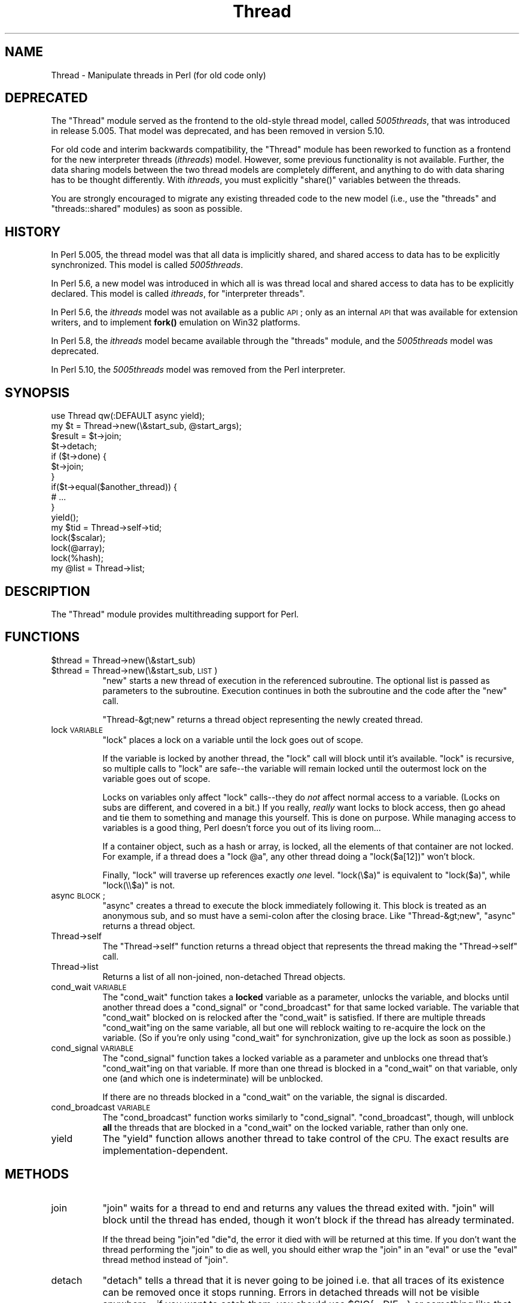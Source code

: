 .\" Automatically generated by Pod::Man 4.10 (Pod::Simple 3.35)
.\"
.\" Standard preamble:
.\" ========================================================================
.de Sp \" Vertical space (when we can't use .PP)
.if t .sp .5v
.if n .sp
..
.de Vb \" Begin verbatim text
.ft CW
.nf
.ne \\$1
..
.de Ve \" End verbatim text
.ft R
.fi
..
.\" Set up some character translations and predefined strings.  \*(-- will
.\" give an unbreakable dash, \*(PI will give pi, \*(L" will give a left
.\" double quote, and \*(R" will give a right double quote.  \*(C+ will
.\" give a nicer C++.  Capital omega is used to do unbreakable dashes and
.\" therefore won't be available.  \*(C` and \*(C' expand to `' in nroff,
.\" nothing in troff, for use with C<>.
.tr \(*W-
.ds C+ C\v'-.1v'\h'-1p'\s-2+\h'-1p'+\s0\v'.1v'\h'-1p'
.ie n \{\
.    ds -- \(*W-
.    ds PI pi
.    if (\n(.H=4u)&(1m=24u) .ds -- \(*W\h'-12u'\(*W\h'-12u'-\" diablo 10 pitch
.    if (\n(.H=4u)&(1m=20u) .ds -- \(*W\h'-12u'\(*W\h'-8u'-\"  diablo 12 pitch
.    ds L" ""
.    ds R" ""
.    ds C` ""
.    ds C' ""
'br\}
.el\{\
.    ds -- \|\(em\|
.    ds PI \(*p
.    ds L" ``
.    ds R" ''
.    ds C`
.    ds C'
'br\}
.\"
.\" Escape single quotes in literal strings from groff's Unicode transform.
.ie \n(.g .ds Aq \(aq
.el       .ds Aq '
.\"
.\" If the F register is >0, we'll generate index entries on stderr for
.\" titles (.TH), headers (.SH), subsections (.SS), items (.Ip), and index
.\" entries marked with X<> in POD.  Of course, you'll have to process the
.\" output yourself in some meaningful fashion.
.\"
.\" Avoid warning from groff about undefined register 'F'.
.de IX
..
.nr rF 0
.if \n(.g .if rF .nr rF 1
.if (\n(rF:(\n(.g==0)) \{\
.    if \nF \{\
.        de IX
.        tm Index:\\$1\t\\n%\t"\\$2"
..
.        if !\nF==2 \{\
.            nr % 0
.            nr F 2
.        \}
.    \}
.\}
.rr rF
.\"
.\" Accent mark definitions (@(#)ms.acc 1.5 88/02/08 SMI; from UCB 4.2).
.\" Fear.  Run.  Save yourself.  No user-serviceable parts.
.    \" fudge factors for nroff and troff
.if n \{\
.    ds #H 0
.    ds #V .8m
.    ds #F .3m
.    ds #[ \f1
.    ds #] \fP
.\}
.if t \{\
.    ds #H ((1u-(\\\\n(.fu%2u))*.13m)
.    ds #V .6m
.    ds #F 0
.    ds #[ \&
.    ds #] \&
.\}
.    \" simple accents for nroff and troff
.if n \{\
.    ds ' \&
.    ds ` \&
.    ds ^ \&
.    ds , \&
.    ds ~ ~
.    ds /
.\}
.if t \{\
.    ds ' \\k:\h'-(\\n(.wu*8/10-\*(#H)'\'\h"|\\n:u"
.    ds ` \\k:\h'-(\\n(.wu*8/10-\*(#H)'\`\h'|\\n:u'
.    ds ^ \\k:\h'-(\\n(.wu*10/11-\*(#H)'^\h'|\\n:u'
.    ds , \\k:\h'-(\\n(.wu*8/10)',\h'|\\n:u'
.    ds ~ \\k:\h'-(\\n(.wu-\*(#H-.1m)'~\h'|\\n:u'
.    ds / \\k:\h'-(\\n(.wu*8/10-\*(#H)'\z\(sl\h'|\\n:u'
.\}
.    \" troff and (daisy-wheel) nroff accents
.ds : \\k:\h'-(\\n(.wu*8/10-\*(#H+.1m+\*(#F)'\v'-\*(#V'\z.\h'.2m+\*(#F'.\h'|\\n:u'\v'\*(#V'
.ds 8 \h'\*(#H'\(*b\h'-\*(#H'
.ds o \\k:\h'-(\\n(.wu+\w'\(de'u-\*(#H)/2u'\v'-.3n'\*(#[\z\(de\v'.3n'\h'|\\n:u'\*(#]
.ds d- \h'\*(#H'\(pd\h'-\w'~'u'\v'-.25m'\f2\(hy\fP\v'.25m'\h'-\*(#H'
.ds D- D\\k:\h'-\w'D'u'\v'-.11m'\z\(hy\v'.11m'\h'|\\n:u'
.ds th \*(#[\v'.3m'\s+1I\s-1\v'-.3m'\h'-(\w'I'u*2/3)'\s-1o\s+1\*(#]
.ds Th \*(#[\s+2I\s-2\h'-\w'I'u*3/5'\v'-.3m'o\v'.3m'\*(#]
.ds ae a\h'-(\w'a'u*4/10)'e
.ds Ae A\h'-(\w'A'u*4/10)'E
.    \" corrections for vroff
.if v .ds ~ \\k:\h'-(\\n(.wu*9/10-\*(#H)'\s-2\u~\d\s+2\h'|\\n:u'
.if v .ds ^ \\k:\h'-(\\n(.wu*10/11-\*(#H)'\v'-.4m'^\v'.4m'\h'|\\n:u'
.    \" for low resolution devices (crt and lpr)
.if \n(.H>23 .if \n(.V>19 \
\{\
.    ds : e
.    ds 8 ss
.    ds o a
.    ds d- d\h'-1'\(ga
.    ds D- D\h'-1'\(hy
.    ds th \o'bp'
.    ds Th \o'LP'
.    ds ae ae
.    ds Ae AE
.\}
.rm #[ #] #H #V #F C
.\" ========================================================================
.\"
.IX Title "Thread 3"
.TH Thread 3 "2019-04-07" "perl v5.28.0" "Perl Programmers Reference Guide"
.\" For nroff, turn off justification.  Always turn off hyphenation; it makes
.\" way too many mistakes in technical documents.
.if n .ad l
.nh
.SH "NAME"
Thread \- Manipulate threads in Perl (for old code only)
.SH "DEPRECATED"
.IX Header "DEPRECATED"
The \f(CW\*(C`Thread\*(C'\fR module served as the frontend to the old-style thread model,
called \fI5005threads\fR, that was introduced in release 5.005.  That model was
deprecated, and has been removed in version 5.10.
.PP
For old code and interim backwards compatibility, the \f(CW\*(C`Thread\*(C'\fR module has
been reworked to function as a frontend for the new interpreter threads
(\fIithreads\fR) model.  However, some previous functionality is not available.
Further, the data sharing models between the two thread models are completely
different, and anything to do with data sharing has to be thought differently.
With \fIithreads\fR, you must explicitly \f(CW\*(C`share()\*(C'\fR variables between the
threads.
.PP
You are strongly encouraged to migrate any existing threaded code to the new
model (i.e., use the \f(CW\*(C`threads\*(C'\fR and \f(CW\*(C`threads::shared\*(C'\fR modules) as soon as
possible.
.SH "HISTORY"
.IX Header "HISTORY"
In Perl 5.005, the thread model was that all data is implicitly shared, and
shared access to data has to be explicitly synchronized.  This model is called
\&\fI5005threads\fR.
.PP
In Perl 5.6, a new model was introduced in which all is was thread local and
shared access to data has to be explicitly declared.  This model is called
\&\fIithreads\fR, for \*(L"interpreter threads\*(R".
.PP
In Perl 5.6, the \fIithreads\fR model was not available as a public \s-1API\s0; only as
an internal \s-1API\s0 that was available for extension writers, and to implement
\&\fBfork()\fR emulation on Win32 platforms.
.PP
In Perl 5.8, the \fIithreads\fR model became available through the \f(CW\*(C`threads\*(C'\fR
module, and the \fI5005threads\fR model was deprecated.
.PP
In Perl 5.10, the \fI5005threads\fR model was removed from the Perl interpreter.
.SH "SYNOPSIS"
.IX Header "SYNOPSIS"
.Vb 1
\&    use Thread qw(:DEFAULT async yield);
\&
\&    my $t = Thread\->new(\e&start_sub, @start_args);
\&
\&    $result = $t\->join;
\&    $t\->detach;
\&
\&    if ($t\->done) {
\&        $t\->join;
\&    }
\&
\&    if($t\->equal($another_thread)) {
\&        # ...
\&    }
\&
\&    yield();
\&
\&    my $tid = Thread\->self\->tid;
\&
\&    lock($scalar);
\&    lock(@array);
\&    lock(%hash);
\&
\&    my @list = Thread\->list;
.Ve
.SH "DESCRIPTION"
.IX Header "DESCRIPTION"
The \f(CW\*(C`Thread\*(C'\fR module provides multithreading support for Perl.
.SH "FUNCTIONS"
.IX Header "FUNCTIONS"
.ie n .IP "$thread = Thread\->new(\e&start_sub)" 8
.el .IP "\f(CW$thread\fR = Thread\->new(\e&start_sub)" 8
.IX Item "$thread = Thread->new(&start_sub)"
.PD 0
.ie n .IP "$thread = Thread\->new(\e&start_sub, \s-1LIST\s0)" 8
.el .IP "\f(CW$thread\fR = Thread\->new(\e&start_sub, \s-1LIST\s0)" 8
.IX Item "$thread = Thread->new(&start_sub, LIST)"
.PD
\&\f(CW\*(C`new\*(C'\fR starts a new thread of execution in the referenced subroutine. The
optional list is passed as parameters to the subroutine. Execution
continues in both the subroutine and the code after the \f(CW\*(C`new\*(C'\fR call.
.Sp
\&\f(CW\*(C`Thread\-&gt;new\*(C'\fR returns a thread object representing the newly created
thread.
.IP "lock \s-1VARIABLE\s0" 8
.IX Item "lock VARIABLE"
\&\f(CW\*(C`lock\*(C'\fR places a lock on a variable until the lock goes out of scope.
.Sp
If the variable is locked by another thread, the \f(CW\*(C`lock\*(C'\fR call will
block until it's available.  \f(CW\*(C`lock\*(C'\fR is recursive, so multiple calls
to \f(CW\*(C`lock\*(C'\fR are safe\*(--the variable will remain locked until the
outermost lock on the variable goes out of scope.
.Sp
Locks on variables only affect \f(CW\*(C`lock\*(C'\fR calls\*(--they do \fInot\fR affect normal
access to a variable. (Locks on subs are different, and covered in a bit.)
If you really, \fIreally\fR want locks to block access, then go ahead and tie
them to something and manage this yourself.  This is done on purpose.
While managing access to variables is a good thing, Perl doesn't force
you out of its living room...
.Sp
If a container object, such as a hash or array, is locked, all the
elements of that container are not locked. For example, if a thread
does a \f(CW\*(C`lock @a\*(C'\fR, any other thread doing a \f(CW\*(C`lock($a[12])\*(C'\fR won't
block.
.Sp
Finally, \f(CW\*(C`lock\*(C'\fR will traverse up references exactly \fIone\fR level.
\&\f(CW\*(C`lock(\e$a)\*(C'\fR is equivalent to \f(CW\*(C`lock($a)\*(C'\fR, while \f(CW\*(C`lock(\e\e$a)\*(C'\fR is not.
.IP "async \s-1BLOCK\s0;" 8
.IX Item "async BLOCK;"
\&\f(CW\*(C`async\*(C'\fR creates a thread to execute the block immediately following
it.  This block is treated as an anonymous sub, and so must have a
semi-colon after the closing brace. Like \f(CW\*(C`Thread\-&gt;new\*(C'\fR, \f(CW\*(C`async\*(C'\fR
returns a thread object.
.IP "Thread\->self" 8
.IX Item "Thread->self"
The \f(CW\*(C`Thread\->self\*(C'\fR function returns a thread object that represents
the thread making the \f(CW\*(C`Thread\->self\*(C'\fR call.
.IP "Thread\->list" 8
.IX Item "Thread->list"
Returns a list of all non-joined, non-detached Thread objects.
.IP "cond_wait \s-1VARIABLE\s0" 8
.IX Item "cond_wait VARIABLE"
The \f(CW\*(C`cond_wait\*(C'\fR function takes a \fBlocked\fR variable as
a parameter, unlocks the variable, and blocks until another thread
does a \f(CW\*(C`cond_signal\*(C'\fR or \f(CW\*(C`cond_broadcast\*(C'\fR for that same locked
variable. The variable that \f(CW\*(C`cond_wait\*(C'\fR blocked on is relocked
after the \f(CW\*(C`cond_wait\*(C'\fR is satisfied.  If there are multiple threads
\&\f(CW\*(C`cond_wait\*(C'\fRing on the same variable, all but one will reblock waiting
to re-acquire the lock on the variable.  (So if you're only using
\&\f(CW\*(C`cond_wait\*(C'\fR for synchronization, give up the lock as soon as
possible.)
.IP "cond_signal \s-1VARIABLE\s0" 8
.IX Item "cond_signal VARIABLE"
The \f(CW\*(C`cond_signal\*(C'\fR function takes a locked variable as a parameter and
unblocks one thread that's \f(CW\*(C`cond_wait\*(C'\fRing on that variable. If more than
one thread is blocked in a \f(CW\*(C`cond_wait\*(C'\fR on that variable, only one (and
which one is indeterminate) will be unblocked.
.Sp
If there are no threads blocked in a \f(CW\*(C`cond_wait\*(C'\fR on the variable,
the signal is discarded.
.IP "cond_broadcast \s-1VARIABLE\s0" 8
.IX Item "cond_broadcast VARIABLE"
The \f(CW\*(C`cond_broadcast\*(C'\fR function works similarly to \f(CW\*(C`cond_signal\*(C'\fR.
\&\f(CW\*(C`cond_broadcast\*(C'\fR, though, will unblock \fBall\fR the threads that are
blocked in a \f(CW\*(C`cond_wait\*(C'\fR on the locked variable, rather than only
one.
.IP "yield" 8
.IX Item "yield"
The \f(CW\*(C`yield\*(C'\fR function allows another thread to take control of the
\&\s-1CPU.\s0 The exact results are implementation-dependent.
.SH "METHODS"
.IX Header "METHODS"
.IP "join" 8
.IX Item "join"
\&\f(CW\*(C`join\*(C'\fR waits for a thread to end and returns any values the thread
exited with.  \f(CW\*(C`join\*(C'\fR will block until the thread has ended, though
it won't block if the thread has already terminated.
.Sp
If the thread being \f(CW\*(C`join\*(C'\fRed \f(CW\*(C`die\*(C'\fRd, the error it died with will
be returned at this time. If you don't want the thread performing
the \f(CW\*(C`join\*(C'\fR to die as well, you should either wrap the \f(CW\*(C`join\*(C'\fR in
an \f(CW\*(C`eval\*(C'\fR or use the \f(CW\*(C`eval\*(C'\fR thread method instead of \f(CW\*(C`join\*(C'\fR.
.IP "detach" 8
.IX Item "detach"
\&\f(CW\*(C`detach\*(C'\fR tells a thread that it is never going to be joined i.e.
that all traces of its existence can be removed once it stops running.
Errors in detached threads will not be visible anywhere \- if you want
to catch them, you should use \f(CW$SIG\fR{_\|_DIE_\|_} or something like that.
.IP "equal" 8
.IX Item "equal"
\&\f(CW\*(C`equal\*(C'\fR tests whether two thread objects represent the same thread and
returns true if they do.
.IP "tid" 8
.IX Item "tid"
The \f(CW\*(C`tid\*(C'\fR method returns the tid of a thread. The tid is
a monotonically increasing integer assigned when a thread is
created. The main thread of a program will have a tid of zero,
while subsequent threads will have tids assigned starting with one.
.IP "done" 8
.IX Item "done"
The \f(CW\*(C`done\*(C'\fR method returns true if the thread you're checking has
finished, and false otherwise.
.SH "DEFUNCT"
.IX Header "DEFUNCT"
The following were implemented with \fI5005threads\fR, but are no longer
available with \fIithreads\fR.
.IP "lock(\e&sub)" 8
.IX Item "lock(&sub)"
With 5005threads, you could also \f(CW\*(C`lock\*(C'\fR a sub such that any calls to that sub
from another thread would block until the lock was released.
.Sp
Also, subroutines could be declared with the \f(CW\*(C`:locked\*(C'\fR attribute which would
serialize access to the subroutine, but allowed different threads
non-simultaneous access.
.IP "eval" 8
.IX Item "eval"
The \f(CW\*(C`eval\*(C'\fR method wrapped an \f(CW\*(C`eval\*(C'\fR around a \f(CW\*(C`join\*(C'\fR, and so waited for a
thread to exit, passing along any values the thread might have returned and
placing any errors into \f(CW$@\fR.
.IP "flags" 8
.IX Item "flags"
The \f(CW\*(C`flags\*(C'\fR method returned the flags for the thread \- an integer value
corresponding to the internal flags for the thread.
.SH "SEE ALSO"
.IX Header "SEE ALSO"
threads, threads::shared, Thread::Queue, Thread::Semaphore
